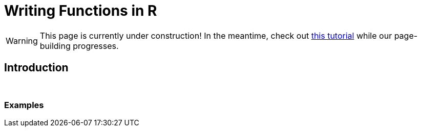 = Writing Functions in R

[WARNING]
====
This page is currently under construction! In the meantime, check out xref:https://www.datamentor.io/r-programming/function/[this tutorial] while our page-building progresses.
====

== Introduction

{sp}+

=== Examples